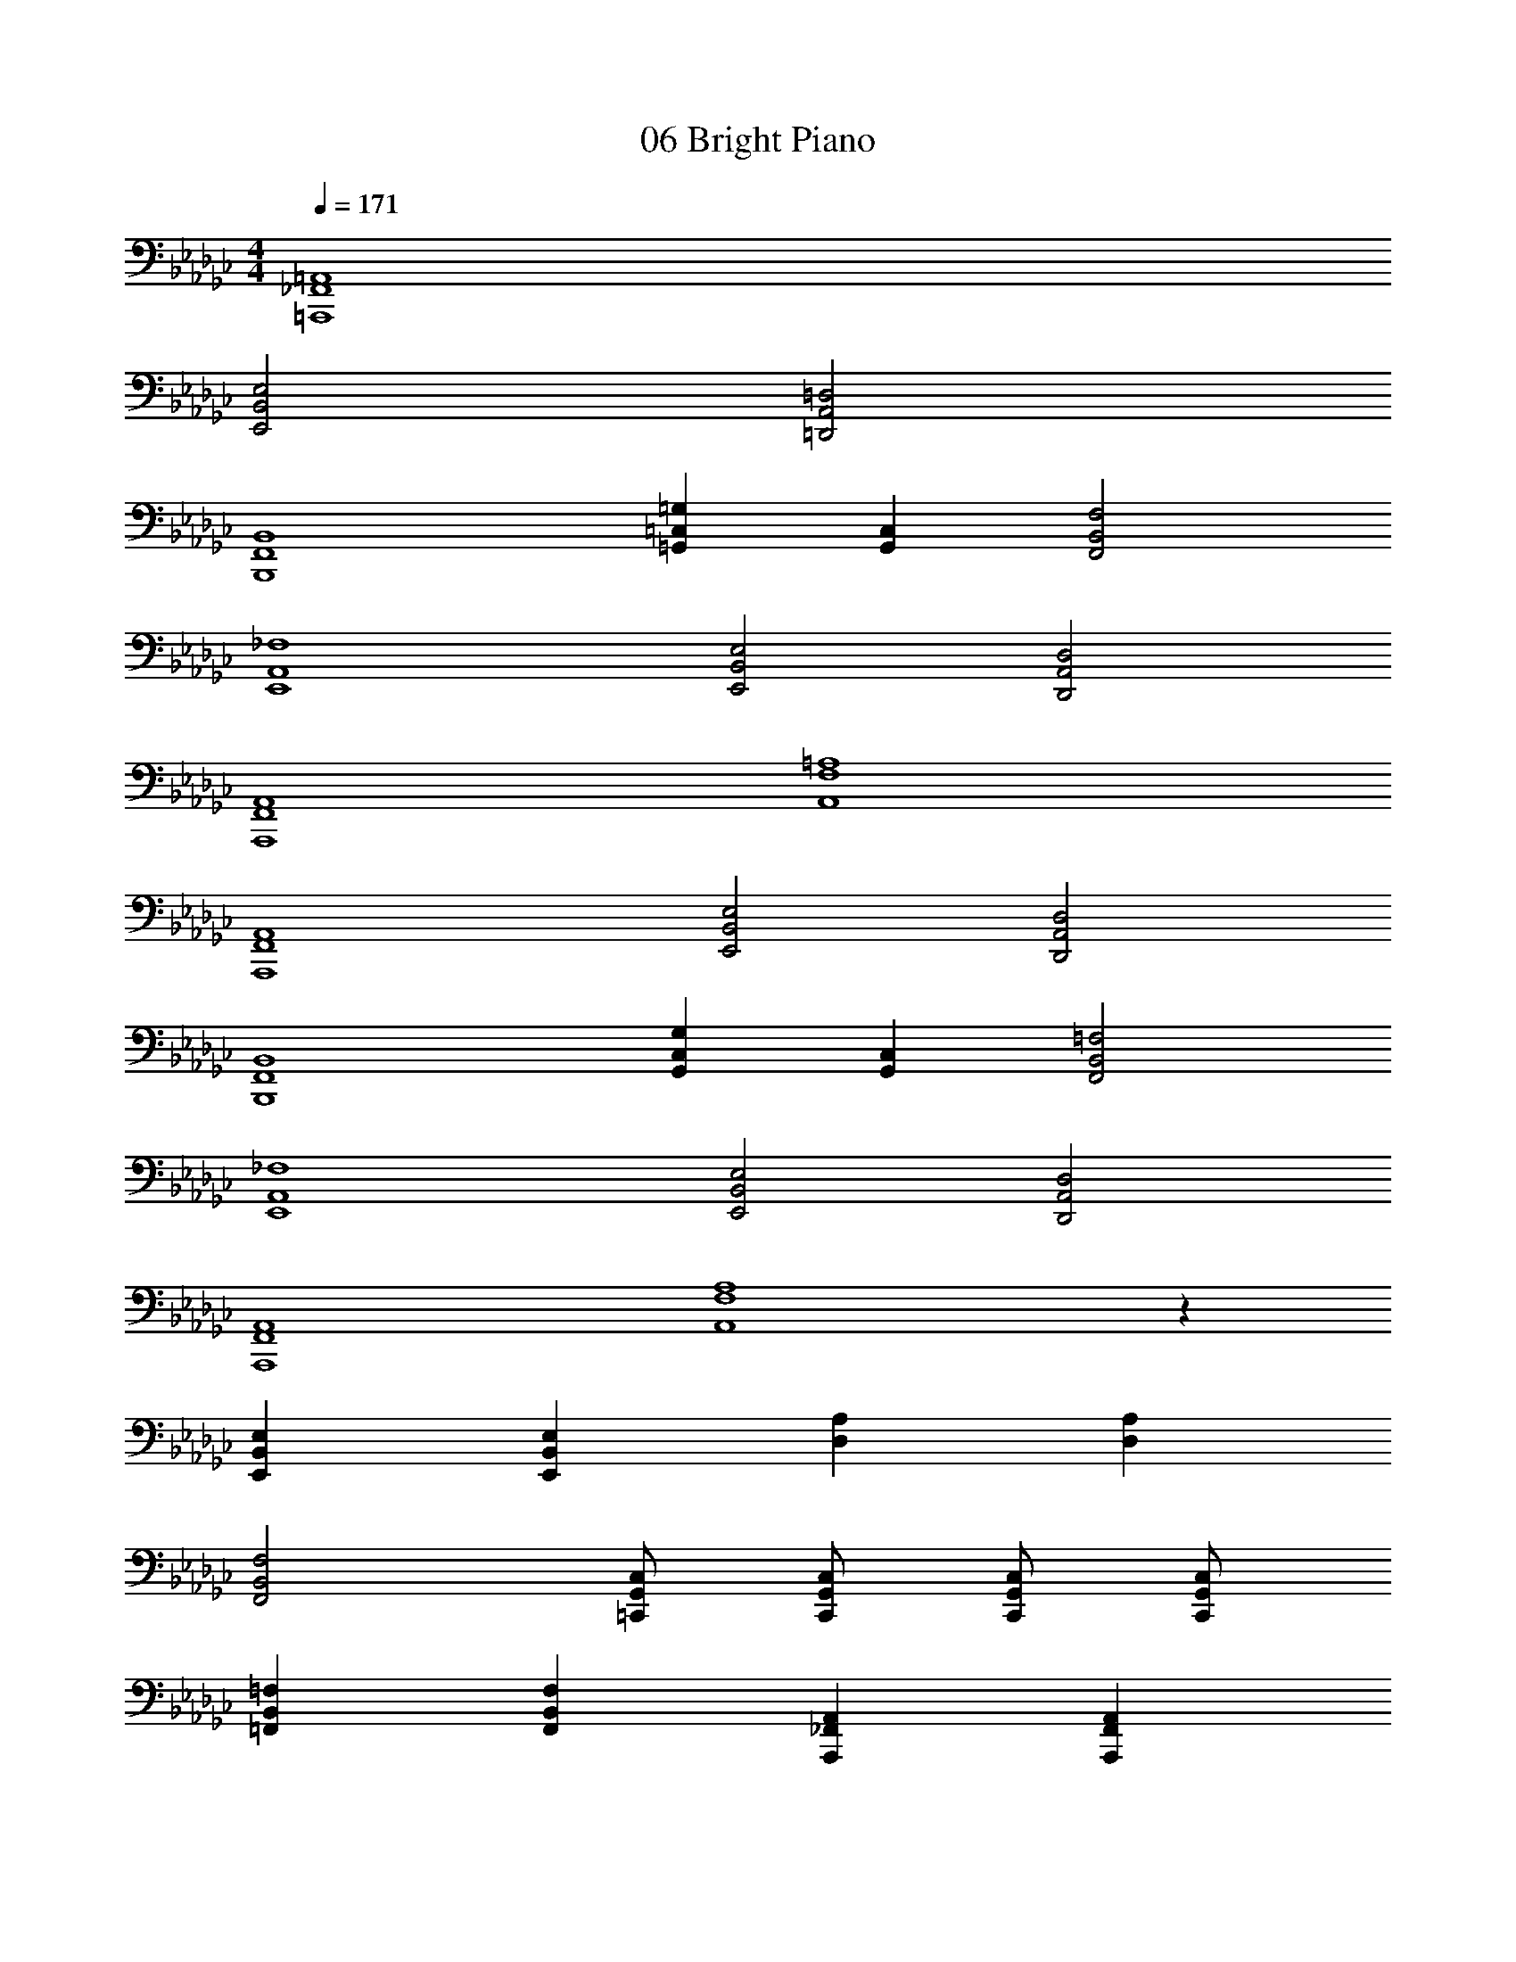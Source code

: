 X: 1
T: 06 Bright Piano
Z: ABC Generated by Starbound Composer v0.8.7
L: 1/4
M: 4/4
Q: 1/4=171
K: Gb
[=A,,4=A,,,4_F,,4] 
[E,2E,,2B,,2] [=D,2=D,,2A,,2] 
[B,,4B,,,4F,,4] 
[=G,=G,,=C,] [C,G,,] [F,2F,,2B,,2] 
[_F,4E,,4A,,4] 
[E,2E,,2B,,2] [D,2D,,2A,,2] 
[A,,4A,,,4F,,4] 
[=A,4A,,4F,4] 
[A,,4A,,,4F,,4] 
[E,2E,,2B,,2] [D,2D,,2A,,2] 
[B,,4B,,,4F,,4] 
[G,G,,C,] [C,G,,] [=F,2F,,2B,,2] 
[_F,4E,,4A,,4] 
[E,2E,,2B,,2] [D,2D,,2A,,2] 
[A,,4A,,,4F,,4] 
[A,4A,,4F,4] z72 
[E,E,,B,,] [E,E,,B,,] [A,D,] [A,D,] 
[F,2F,,2B,,2] [C,/=C,,/G,,/] [C,/C,,/G,,/] [C,/C,,/G,,/] [C,/C,,/G,,/] 
[=F,=F,,B,,] [F,F,,B,,] [A,,A,,,_F,,] [A,,A,,,F,,] 
[=a/4_A,,/_A,/] =g/4 [_g/4A,,/A,/] _f/4 [e/4A,,/A,/] =c/4 [_c/4A,,/A,/] =A/4 [=f/4B,,/B,/] e/4 [=d/4B,,/B,/] =c/4 [_c/4B,,/B,/] _A/4 [=G/4B,,/B,/] F/4 z144 
B,8 
F,8 
E,8 
_D,8 
_C,8 
D,4 
[z2=D,4] F2 
B2 _G2 
e2 B2 
A2 _d2 
F2 A2 
G4 
G B A G 
F3 G 
F F =D D 
E E G2 
B2 e e 
f2 d2 
A2 f2 
_a2 g2 
e2 b2 
a2 g2 
f4 
e4 
